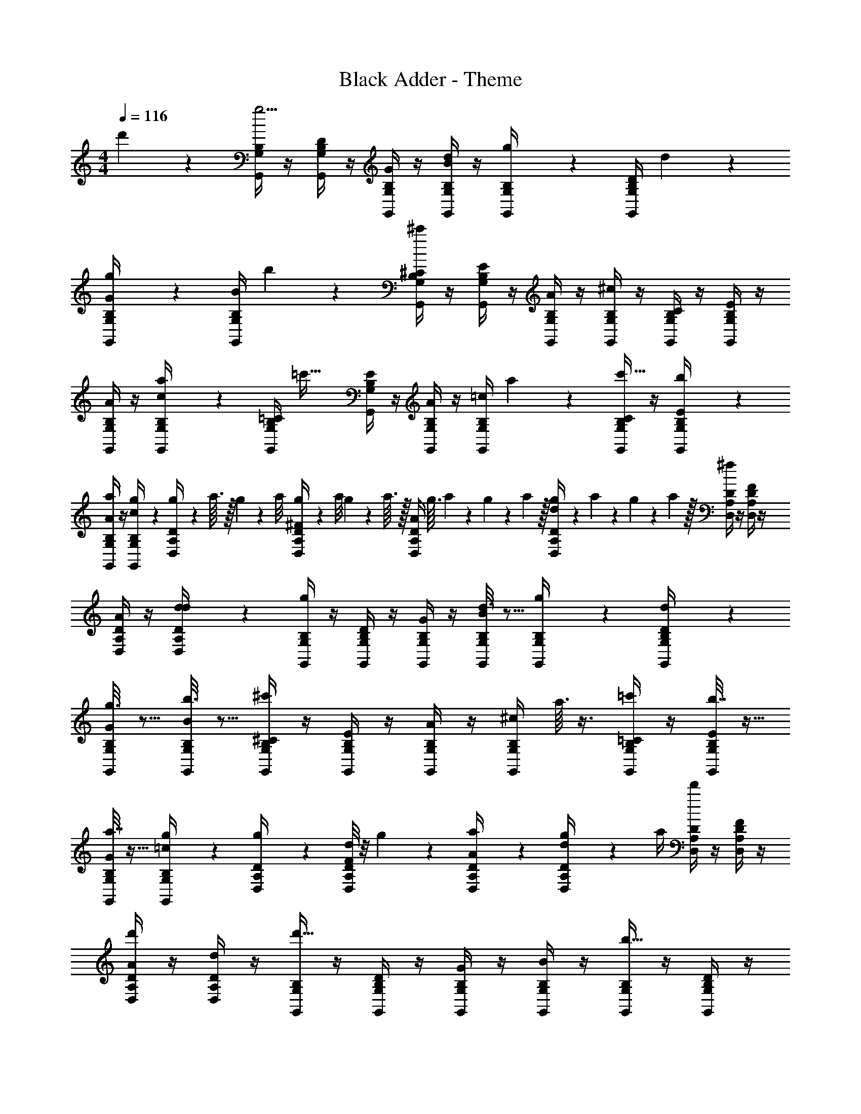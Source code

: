 X: 1
T: Black Adder - Theme
Z: ABC Generated by Starbound Composer
L: 1/4
M: 4/4
Q: 1/4=116
K: C
d'5/28 z9/28 [B,/4G,,/4G,/4g5/4] z/4 [B,/4G,,/4D/4G,/4] z/4 [B,/4G,,/4G/4G,/4] z/4 [B,/4G,,/4B/4G,/4d/4] z/4 [g2/9B,/4G,,/4G,/4] z5/18 [z/32B,/4G,,/4D/4G,/4] d13/96 z/3 
[g2/9B,/4G,,/4G/4G,/4] z5/18 [z/32B,/4G,,/4B/4G,/4] b33/224 z9/28 [B,/4G,,/4^C/4G,/4^c'31/10] z/4 [B,/4G,,/4E/4G,/4] z/4 [B,/4G,,/4A/4G,/4] z/4 [B,/4G,,/4^c/4G,/4] z/4 [B,/4G,,/4C/4G,/4] z/4 [B,/4G,,/4E/4G,/4] z/4 
[B,/4G,,/4A/4G,/4] z/4 [a5/28B,/4G,,/4c/4G,/4] z9/28 [z/32B,/4G,,/4=C/4G,/4] [z15/32=c'39/32] [B,/4G,,/4E/4G,/4] z/4 [B,/4G,,/4A/4G,/4] z/4 [z/32B,/4G,,/4=c/4G,/4] a13/96 z/3 [B,/4G,,/4C/4G,/4c'5/16] z/4 [b5/24B,/4G,,/4E/4G,/4] z7/24 
[B,/4G,,/4A/4G,/4a5/18] z/4 [g2/9B,/4G,,/4c/4G,/4] z5/18 [g/10D/4D,/4A,/4] z/40 a3/32 z/32 g3/28 z/56 a/8 [g3/28D/4D,/4^F/4A,/4] z/56 a/8 g3/28 z/56 a3/32 z/32 [z/32D/4D,/4A/4A,/4] g3/32 a7/72 z/36 g3/28 z2/63 a23/288 z/32 [g3/28D/4D,/4d/4A,/4] z/56 a7/72 z/18 g7/72 z/72 a23/288 z/32 [D/4D,/4A,/4^f13/18] z/4 [D/4D,/4F/4A,/4] z/4 
[D/4D,/4A/4A,/4] z/4 [d/7D/4D,/4d/4A,/4] z5/14 [B,/4G,,/4G,/4g7/6] z/4 [B,/4G,,/4D/4G,/4] z/4 [B,/4G,,/4G/4G,/4] z/4 [d3/16B,/4G,,/4B/4G,/4] z5/16 [g5/28B,/4G,,/4G,/4] z9/28 [d5/28B,/4G,,/4D/4G,/4] z9/28 
[g3/16B,/4G,,/4G/4G,/4] z5/16 [b3/16B,/4G,,/4B/4G,/4] z5/16 [B,/4G,,/4^C/4G,/4^c'33/28] z/4 [B,/4G,,/4E/4G,/4] z/4 [B,/4G,,/4A/4G,/4] z/4 [z/32B,/4G,,/4^c/4G,/4] a3/32 z3/8 [B,/4G,,/4=C/4G,/4=c'7/24] z/4 [b7/32B,/4G,,/4E/4G,/4] z9/32 
[a7/32B,/4G,,/4G/4G,/4] z9/32 [g2/9B,/4G,,/4=c/4G,/4] z5/18 [g/6D/4D,/4A,/4] z/3 [d/8D/4D,/4F/4A,/4] z/8 g5/28 z/14 [a5/24D/4D,/4A/4A,/4] z7/24 [g5/28D/4D,/4d/4A,/4] z/14 a/4 [D/4D,/4A,/4d'11/20] z/4 [D/4D,/4F/4A,/4] z/4 
[D/4D,/4A/4A,/4d'13/18] z/4 [D/4D,/4d/4A,/4] z/4 [B,/4G,,/4G,/4d'63/32] z/4 [B,/4G,,/4D/4G,/4] z/4 [B,/4G,,/4G/4G,/4] z/4 [B,/4G,,/4B/4G,/4] z/4 [B,/4G,,/4G,/4b33/32] z/4 [B,/4G,,/4D/4G,/4] z/4 
[B,/4G,,/4G/4G,/4d'23/28] z/4 [B,/4G,,/4B/4G,/4] z/4 [F,/4D,,/4A,/4D,/4d'2] z/4 [F,/4D,,/4D/4D,/4] z/4 [F,/4D,,/4=F/4D,/4] z/4 [F,/4D,,/4A/4D,/4] z/4 [F,/4D,,/4A,/4D,/4a15/14] z/4 [F,/4D,,/4D/4D,/4] z/4 
[F,/4D,,/4F/4D,/4d'23/24] z/4 [F,/4D,,/4A/4D,/4] z/4 [C/4A,,/4A,/4c'13/12] z/4 [C/4A,,/4E/4A,/4] z/4 [C/4A,,/4G/4A,/4b] z/4 [C/4A,,/4c/4A,/4] z/4 [C/4A,,/4A,/4a] z/4 [C/4A,,/4E/4A,/4] z/4 
[C/4A,,/4G/4A,/4g19/18] z/4 [C/4A,,/4c/4A,/4] z/4 [^F,/4D,,/4D/4D,/4d'13/6] z/4 [F,/4D,,/4^F/4D,/4] z/4 [F,/4D,,/4A/4D,/4] z/4 [F,/4D,,/4d/4D,/4] z/4 [F,/4D,,/4D/4D,/4] z/4 [F,/4D,,/4F/4D,/4] z/4 
[F,/4D,,/4A/4D,/4d'13/18] z/4 [F,/4D,,/4d/4D,/4] z/4 [B,/4G,,/4G,/4d'2] z/4 [B,/4G,,/4D/4G,/4] z/4 [B,/4G,,/4G/4G,/4] z/4 [B,/4G,,/4B/4G,/4] z/4 [B,/4G,,/4G,/4b] z/4 [B,/4G,,/4D/4G,/4] z/4 
[B,/4G,,/4G/4G,/4d'23/32] z/4 [B,/4G,,/4B/4G,/4] z7/32 [z/32d'65/32] [E,/4C,,/4G,/4C,/4] z/4 [E,/4C,,/4B,/4C,/4] z/4 [E,/4C,,/4D/4C,/4] z/4 [E,/4C,,/4G/4C,/4] z/4 [E,/4C,,/4G,/4C,/4g29/32] z/4 [E,/4C,,/4B,/4C,/4] z7/32 [z/32g157/160] 
[E,/4C,,/4D/4C,/4] z/4 [E,/4C,,/4G/4C,/4] z/4 [C/4A,,/4A,/4a15/14] z/4 [C/4A,,/4A,/4] z/4 [C/4A,,/4E/4A,/4b17/18] z/4 [C/4A,,/4A/4A,/4] z/4 [F,/4D,,/4D/4D,/4c'33/32] z/4 [F,/4D,,/4F/4D,/4] z7/32 [z/32d'91/96] 
[F,/4D,/4D,,/4A/4] z/4 [F,/4D,,/4d/4D,/4] z/4 [B,15/4G,4d'65/16G,,17/4] z5/4 
[G/4G,/4G,,/4D,/4D/4] z/4 [G/4G,/4G,,/4D,/4D/4] z/4 [G/4G,/4G,,/4D,/4D/4] 
